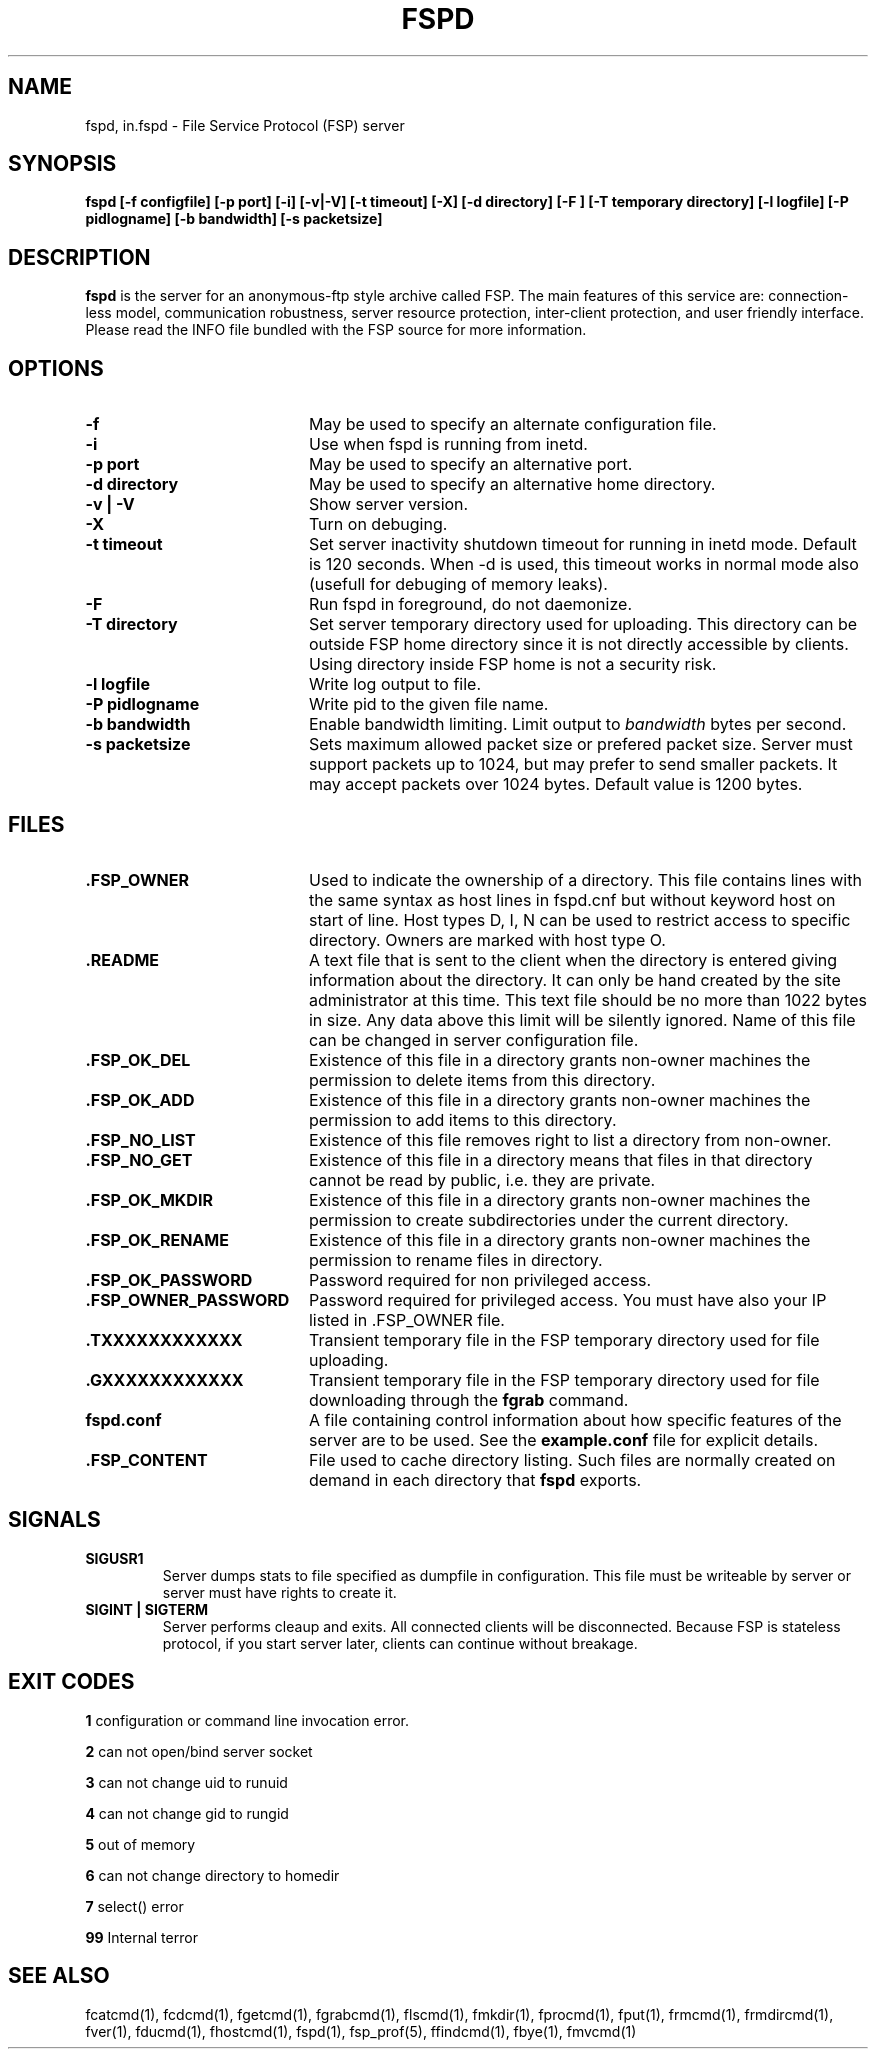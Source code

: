 .TH FSPD 1 "Dec 2004" FSP
.SH NAME
fspd, in.fspd \- File Service Protocol (FSP) server
.SH SYNOPSIS
.B fspd [-f configfile] [-p port] [-i] [-v|-V] [-t timeout] [-X] [-d directory] [-F ] [-T temporary directory] [-l logfile] [-P pidlogname] [-b bandwidth] [-s packetsize]
.SH DESCRIPTION
.B fspd
is the server for an anonymous-ftp style archive called FSP. The main
features of this service are: connection-less model, communication
robustness, server resource protection, inter-client protection, and user
friendly interface. Please read the INFO file bundled with the FSP source
for more information. 
.LP
.SH OPTIONS
.PD 0
.TP 20
.B -f
May be used to specify an alternate configuration file.

.PD 0
.TP 20
.B -i
Use when fspd is running from inetd.

.PD 0
.TP 20
.B -p port
May be used to specify an alternative port.

.PD 0
.TP 20
.B -d directory
May be used to specify an alternative home directory.

.PD 0
.TP 20
.B -v | -V
Show server version.

.PD 0
.TP 20
.B -X
Turn on debuging.

.PD 0
.TP 20
.B -t timeout
Set server inactivity shutdown timeout for running in inetd mode. Default is
120 seconds. When -d is used, this timeout works in normal mode also (usefull
for debuging of memory leaks).

.PD 0
.TP 20
.B -F
Run fspd in foreground, do not daemonize.

.PD 0
.TP 20
.B -T directory
Set server temporary directory used for uploading. This directory can
be outside FSP home directory since it is not directly accessible by
clients. Using directory inside FSP home is not a security risk.

.PD 0
.TP 20
.B -l logfile
Write log output to file.

.PD 0
.TP 20
.B -P pidlogname
Write pid to the given file name.

.PD 0
.TP 20
.B -b bandwidth
Enable bandwidth limiting. Limit output to
.I bandwidth
bytes per second.

.PD 0
.TP 20
.B -s packetsize
Sets maximum allowed packet size or prefered packet size. Server must
support packets up to 1024, but may prefer to send smaller packets.
It may accept packets over 1024 bytes. Default value is 1200 bytes.

.LP
.SH FILES
.PD 0
.TP 20
.B .FSP_OWNER
Used to indicate the ownership of a directory.  This file contains
lines with the same syntax as host lines in fspd.cnf but without
keyword host on start of line. Host types D, I, N can be used to
restrict access to specific directory. Owners are marked with host
type O.

.TP
.B .README
A text file that is sent to the client when the directory is entered giving
information about the directory.  It can only be hand created by the site
administrator at this time. This text file should be no more than 1022
bytes in size. Any data above this limit will be silently ignored. Name
of this file can be changed in server configuration file.

.TP
.B .FSP_OK_DEL
Existence of this file in a directory grants non-owner machines
the permission to delete items from this directory.

.TP
.B .FSP_OK_ADD
Existence of this file in a directory grants non-owner machines
the permission to add items to this directory.

.TP
.B .FSP_NO_LIST
Existence of this file removes right to list a directory from
non-owner.

.TP
.B .FSP_NO_GET
Existence of this file in a directory means that files in that
directory cannot be read by public, i.e. they are private.

.TP
.B .FSP_OK_MKDIR
Existence of this file in a directory grants non-owner machines
the permission to create subdirectories under the current directory.

.TP
.B .FSP_OK_RENAME
Existence of this file in a directory grants non-owner machines
the permission to rename files in directory.

.TP
.B .FSP_OK_PASSWORD
Password required for non privileged access.

.TP
.B .FSP_OWNER_PASSWORD
Password required for privileged access. You must have also your
IP listed in .FSP_OWNER file.

.TP
.B .TXXXXXXXXXXXX
Transient temporary file in the FSP temporary directory used for file
uploading.

.TP
.B .GXXXXXXXXXXXX
Transient temporary file in the FSP temporary directory used for file
downloading through the
.B fgrab
command.

.TP
.B fspd.conf
A file containing control information about how specific features of the
server are to be used. See the 
.B example.conf
file for explicit details.

.TP
.B .FSP_CONTENT
File used to cache directory listing.  Such files are normally created
on demand in each directory that
.B fspd
exports.

.SH SIGNALS
.TP
.B SIGUSR1
Server dumps stats to file specified as dumpfile in configuration.
This file must be writeable by server or server must have rights
to create it.

.TP
.B SIGINT | SIGTERM
Server performs cleaup and exits. All connected clients will be
disconnected. Because FSP is stateless protocol, if you start
server later, clients can continue without breakage.

.SH EXIT CODES
.B 1
configuration or command line invocation error.

.B 2
can not open/bind server socket

.B 3
can not change uid to runuid

.B 4
can not change gid to rungid

.B 5
out of memory

.B 6
can not change directory to homedir

.B 7
select() error

.B 99
Internal terror

.SH "SEE ALSO"
.PD
fcatcmd(1), fcdcmd(1), fgetcmd(1), fgrabcmd(1), flscmd(1), fmkdir(1),
fprocmd(1), fput(1), frmcmd(1), frmdircmd(1), fver(1), fducmd(1),
fhostcmd(1), fspd(1), fsp_prof(5), ffindcmd(1), fbye(1), fmvcmd(1)
